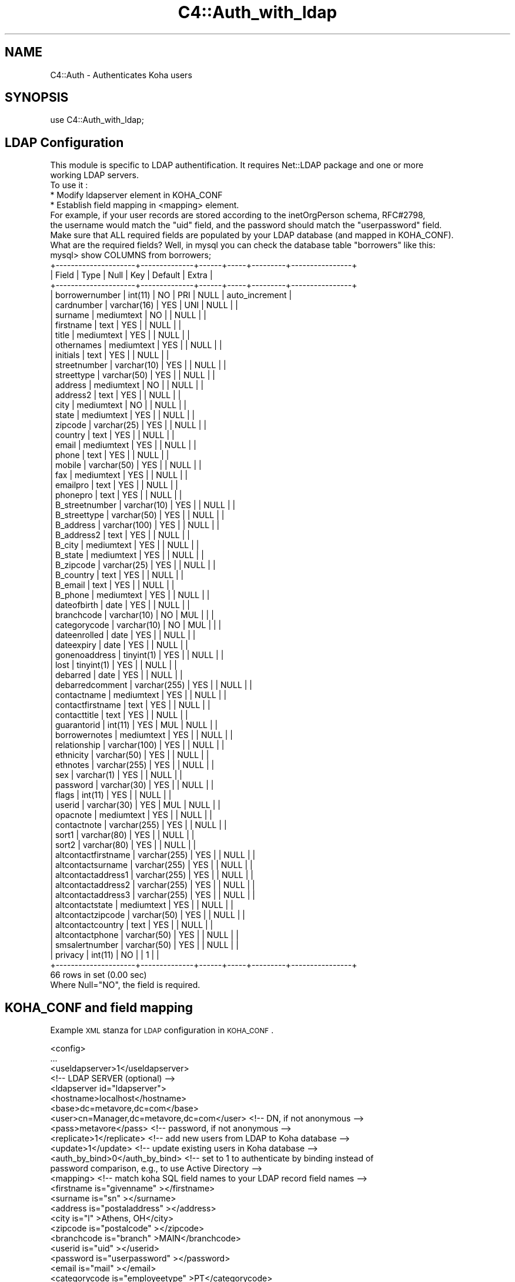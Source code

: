 .\" Automatically generated by Pod::Man 2.25 (Pod::Simple 3.16)
.\"
.\" Standard preamble:
.\" ========================================================================
.de Sp \" Vertical space (when we can't use .PP)
.if t .sp .5v
.if n .sp
..
.de Vb \" Begin verbatim text
.ft CW
.nf
.ne \\$1
..
.de Ve \" End verbatim text
.ft R
.fi
..
.\" Set up some character translations and predefined strings.  \*(-- will
.\" give an unbreakable dash, \*(PI will give pi, \*(L" will give a left
.\" double quote, and \*(R" will give a right double quote.  \*(C+ will
.\" give a nicer C++.  Capital omega is used to do unbreakable dashes and
.\" therefore won't be available.  \*(C` and \*(C' expand to `' in nroff,
.\" nothing in troff, for use with C<>.
.tr \(*W-
.ds C+ C\v'-.1v'\h'-1p'\s-2+\h'-1p'+\s0\v'.1v'\h'-1p'
.ie n \{\
.    ds -- \(*W-
.    ds PI pi
.    if (\n(.H=4u)&(1m=24u) .ds -- \(*W\h'-12u'\(*W\h'-12u'-\" diablo 10 pitch
.    if (\n(.H=4u)&(1m=20u) .ds -- \(*W\h'-12u'\(*W\h'-8u'-\"  diablo 12 pitch
.    ds L" ""
.    ds R" ""
.    ds C` ""
.    ds C' ""
'br\}
.el\{\
.    ds -- \|\(em\|
.    ds PI \(*p
.    ds L" ``
.    ds R" ''
'br\}
.\"
.\" Escape single quotes in literal strings from groff's Unicode transform.
.ie \n(.g .ds Aq \(aq
.el       .ds Aq '
.\"
.\" If the F register is turned on, we'll generate index entries on stderr for
.\" titles (.TH), headers (.SH), subsections (.SS), items (.Ip), and index
.\" entries marked with X<> in POD.  Of course, you'll have to process the
.\" output yourself in some meaningful fashion.
.ie \nF \{\
.    de IX
.    tm Index:\\$1\t\\n%\t"\\$2"
..
.    nr % 0
.    rr F
.\}
.el \{\
.    de IX
..
.\}
.\"
.\" Accent mark definitions (@(#)ms.acc 1.5 88/02/08 SMI; from UCB 4.2).
.\" Fear.  Run.  Save yourself.  No user-serviceable parts.
.    \" fudge factors for nroff and troff
.if n \{\
.    ds #H 0
.    ds #V .8m
.    ds #F .3m
.    ds #[ \f1
.    ds #] \fP
.\}
.if t \{\
.    ds #H ((1u-(\\\\n(.fu%2u))*.13m)
.    ds #V .6m
.    ds #F 0
.    ds #[ \&
.    ds #] \&
.\}
.    \" simple accents for nroff and troff
.if n \{\
.    ds ' \&
.    ds ` \&
.    ds ^ \&
.    ds , \&
.    ds ~ ~
.    ds /
.\}
.if t \{\
.    ds ' \\k:\h'-(\\n(.wu*8/10-\*(#H)'\'\h"|\\n:u"
.    ds ` \\k:\h'-(\\n(.wu*8/10-\*(#H)'\`\h'|\\n:u'
.    ds ^ \\k:\h'-(\\n(.wu*10/11-\*(#H)'^\h'|\\n:u'
.    ds , \\k:\h'-(\\n(.wu*8/10)',\h'|\\n:u'
.    ds ~ \\k:\h'-(\\n(.wu-\*(#H-.1m)'~\h'|\\n:u'
.    ds / \\k:\h'-(\\n(.wu*8/10-\*(#H)'\z\(sl\h'|\\n:u'
.\}
.    \" troff and (daisy-wheel) nroff accents
.ds : \\k:\h'-(\\n(.wu*8/10-\*(#H+.1m+\*(#F)'\v'-\*(#V'\z.\h'.2m+\*(#F'.\h'|\\n:u'\v'\*(#V'
.ds 8 \h'\*(#H'\(*b\h'-\*(#H'
.ds o \\k:\h'-(\\n(.wu+\w'\(de'u-\*(#H)/2u'\v'-.3n'\*(#[\z\(de\v'.3n'\h'|\\n:u'\*(#]
.ds d- \h'\*(#H'\(pd\h'-\w'~'u'\v'-.25m'\f2\(hy\fP\v'.25m'\h'-\*(#H'
.ds D- D\\k:\h'-\w'D'u'\v'-.11m'\z\(hy\v'.11m'\h'|\\n:u'
.ds th \*(#[\v'.3m'\s+1I\s-1\v'-.3m'\h'-(\w'I'u*2/3)'\s-1o\s+1\*(#]
.ds Th \*(#[\s+2I\s-2\h'-\w'I'u*3/5'\v'-.3m'o\v'.3m'\*(#]
.ds ae a\h'-(\w'a'u*4/10)'e
.ds Ae A\h'-(\w'A'u*4/10)'E
.    \" corrections for vroff
.if v .ds ~ \\k:\h'-(\\n(.wu*9/10-\*(#H)'\s-2\u~\d\s+2\h'|\\n:u'
.if v .ds ^ \\k:\h'-(\\n(.wu*10/11-\*(#H)'\v'-.4m'^\v'.4m'\h'|\\n:u'
.    \" for low resolution devices (crt and lpr)
.if \n(.H>23 .if \n(.V>19 \
\{\
.    ds : e
.    ds 8 ss
.    ds o a
.    ds d- d\h'-1'\(ga
.    ds D- D\h'-1'\(hy
.    ds th \o'bp'
.    ds Th \o'LP'
.    ds ae ae
.    ds Ae AE
.\}
.rm #[ #] #H #V #F C
.\" ========================================================================
.\"
.IX Title "C4::Auth_with_ldap 3pm"
.TH C4::Auth_with_ldap 3pm "2013-12-04" "perl v5.14.2" "User Contributed Perl Documentation"
.\" For nroff, turn off justification.  Always turn off hyphenation; it makes
.\" way too many mistakes in technical documents.
.if n .ad l
.nh
.SH "NAME"
C4::Auth \- Authenticates Koha users
.SH "SYNOPSIS"
.IX Header "SYNOPSIS"
.Vb 1
\&  use C4::Auth_with_ldap;
.Ve
.SH "LDAP Configuration"
.IX Header "LDAP Configuration"
.Vb 5
\&    This module is specific to LDAP authentification. It requires Net::LDAP package and one or more
\&        working LDAP servers.
\&        To use it :
\&           * Modify ldapserver element in KOHA_CONF
\&           * Establish field mapping in <mapping> element.
\&
\&        For example, if your user records are stored according to the inetOrgPerson schema, RFC#2798,
\&        the username would match the "uid" field, and the password should match the "userpassword" field.
\&
\&        Make sure that ALL required fields are populated by your LDAP database (and mapped in KOHA_CONF).  
\&        What are the required fields?  Well, in mysql you can check the database table "borrowers" like this:
\&
\&        mysql> show COLUMNS from borrowers;
\&                +\-\-\-\-\-\-\-\-\-\-\-\-\-\-\-\-\-\-\-\-\-+\-\-\-\-\-\-\-\-\-\-\-\-\-\-+\-\-\-\-\-\-+\-\-\-\-\-+\-\-\-\-\-\-\-\-\-+\-\-\-\-\-\-\-\-\-\-\-\-\-\-\-\-+
\&                | Field               | Type         | Null | Key | Default | Extra          |
\&                +\-\-\-\-\-\-\-\-\-\-\-\-\-\-\-\-\-\-\-\-\-+\-\-\-\-\-\-\-\-\-\-\-\-\-\-+\-\-\-\-\-\-+\-\-\-\-\-+\-\-\-\-\-\-\-\-\-+\-\-\-\-\-\-\-\-\-\-\-\-\-\-\-\-+
\&                | borrowernumber      | int(11)      | NO   | PRI | NULL    | auto_increment |
\&                | cardnumber          | varchar(16)  | YES  | UNI | NULL    |                |
\&                | surname             | mediumtext   | NO   |     | NULL    |                |
\&                | firstname           | text         | YES  |     | NULL    |                |
\&                | title               | mediumtext   | YES  |     | NULL    |                |
\&                | othernames          | mediumtext   | YES  |     | NULL    |                |
\&                | initials            | text         | YES  |     | NULL    |                |
\&                | streetnumber        | varchar(10)  | YES  |     | NULL    |                |
\&                | streettype          | varchar(50)  | YES  |     | NULL    |                |
\&                | address             | mediumtext   | NO   |     | NULL    |                |
\&                | address2            | text         | YES  |     | NULL    |                |
\&                | city                | mediumtext   | NO   |     | NULL    |                |
\&                | state               | mediumtext   | YES  |     | NULL    |                |
\&                | zipcode             | varchar(25)  | YES  |     | NULL    |                |
\&                | country             | text         | YES  |     | NULL    |                |
\&                | email               | mediumtext   | YES  |     | NULL    |                |
\&                | phone               | text         | YES  |     | NULL    |                |
\&                | mobile              | varchar(50)  | YES  |     | NULL    |                |
\&                | fax                 | mediumtext   | YES  |     | NULL    |                |
\&                | emailpro            | text         | YES  |     | NULL    |                |
\&                | phonepro            | text         | YES  |     | NULL    |                |
\&                | B_streetnumber      | varchar(10)  | YES  |     | NULL    |                |
\&                | B_streettype        | varchar(50)  | YES  |     | NULL    |                |
\&                | B_address           | varchar(100) | YES  |     | NULL    |                |
\&                | B_address2          | text         | YES  |     | NULL    |                |
\&                | B_city              | mediumtext   | YES  |     | NULL    |                |
\&                | B_state             | mediumtext   | YES  |     | NULL    |                |
\&                | B_zipcode           | varchar(25)  | YES  |     | NULL    |                |
\&                | B_country           | text         | YES  |     | NULL    |                |
\&                | B_email             | text         | YES  |     | NULL    |                |
\&                | B_phone             | mediumtext   | YES  |     | NULL    |                |
\&                | dateofbirth         | date         | YES  |     | NULL    |                |
\&                | branchcode          | varchar(10)  | NO   | MUL |         |                |
\&                | categorycode        | varchar(10)  | NO   | MUL |         |                |
\&                | dateenrolled        | date         | YES  |     | NULL    |                |
\&                | dateexpiry          | date         | YES  |     | NULL    |                |
\&                | gonenoaddress       | tinyint(1)   | YES  |     | NULL    |                |
\&                | lost                | tinyint(1)   | YES  |     | NULL    |                |
\&                | debarred            | date         | YES  |     | NULL    |                |
\&                | debarredcomment     | varchar(255) | YES  |     | NULL    |                |
\&                | contactname         | mediumtext   | YES  |     | NULL    |                |
\&                | contactfirstname    | text         | YES  |     | NULL    |                |
\&                | contacttitle        | text         | YES  |     | NULL    |                |
\&                | guarantorid         | int(11)      | YES  | MUL | NULL    |                |
\&                | borrowernotes       | mediumtext   | YES  |     | NULL    |                |
\&                | relationship        | varchar(100) | YES  |     | NULL    |                |
\&                | ethnicity           | varchar(50)  | YES  |     | NULL    |                |
\&                | ethnotes            | varchar(255) | YES  |     | NULL    |                |
\&                | sex                 | varchar(1)   | YES  |     | NULL    |                |
\&                | password            | varchar(30)  | YES  |     | NULL    |                |
\&                | flags               | int(11)      | YES  |     | NULL    |                |
\&                | userid              | varchar(30)  | YES  | MUL | NULL    |                |
\&                | opacnote            | mediumtext   | YES  |     | NULL    |                |
\&                | contactnote         | varchar(255) | YES  |     | NULL    |                |
\&                | sort1               | varchar(80)  | YES  |     | NULL    |                |
\&                | sort2               | varchar(80)  | YES  |     | NULL    |                |
\&                | altcontactfirstname | varchar(255) | YES  |     | NULL    |                |
\&                | altcontactsurname   | varchar(255) | YES  |     | NULL    |                |
\&                | altcontactaddress1  | varchar(255) | YES  |     | NULL    |                |
\&                | altcontactaddress2  | varchar(255) | YES  |     | NULL    |                |
\&                | altcontactaddress3  | varchar(255) | YES  |     | NULL    |                |
\&                | altcontactstate     | mediumtext   | YES  |     | NULL    |                |
\&                | altcontactzipcode   | varchar(50)  | YES  |     | NULL    |                |
\&                | altcontactcountry   | text         | YES  |     | NULL    |                |
\&                | altcontactphone     | varchar(50)  | YES  |     | NULL    |                |
\&                | smsalertnumber      | varchar(50)  | YES  |     | NULL    |                |
\&                | privacy             | int(11)      | NO   |     | 1       |                |
\&                +\-\-\-\-\-\-\-\-\-\-\-\-\-\-\-\-\-\-\-\-\-+\-\-\-\-\-\-\-\-\-\-\-\-\-\-+\-\-\-\-\-\-+\-\-\-\-\-+\-\-\-\-\-\-\-\-\-+\-\-\-\-\-\-\-\-\-\-\-\-\-\-\-\-+
\&                66 rows in set (0.00 sec)
\&                Where Null="NO", the field is required.
.Ve
.SH "KOHA_CONF and field mapping"
.IX Header "KOHA_CONF and field mapping"
Example \s-1XML\s0 stanza for \s-1LDAP\s0 configuration in \s-1KOHA_CONF\s0.
.PP
.Vb 10
\& <config>
\&  ...
\&  <useldapserver>1</useldapserver>
\&  <!\-\- LDAP SERVER (optional) \-\->
\&  <ldapserver id="ldapserver">
\&    <hostname>localhost</hostname>
\&    <base>dc=metavore,dc=com</base>
\&    <user>cn=Manager,dc=metavore,dc=com</user>             <!\-\- DN, if not anonymous \-\->
\&    <pass>metavore</pass>          <!\-\- password, if not anonymous \-\->
\&    <replicate>1</replicate>       <!\-\- add new users from LDAP to Koha database \-\->
\&    <update>1</update>             <!\-\- update existing users in Koha database \-\->
\&    <auth_by_bind>0</auth_by_bind> <!\-\- set to 1 to authenticate by binding instead of
\&                                        password comparison, e.g., to use Active Directory \-\->
\&    <mapping>                  <!\-\- match koha SQL field names to your LDAP record field names \-\->
\&      <firstname    is="givenname"      ></firstname>
\&      <surname      is="sn"             ></surname>
\&      <address      is="postaladdress"  ></address>
\&      <city         is="l"              >Athens, OH</city>
\&      <zipcode      is="postalcode"     ></zipcode>
\&      <branchcode   is="branch"         >MAIN</branchcode>
\&      <userid       is="uid"            ></userid>
\&      <password     is="userpassword"   ></password>
\&      <email        is="mail"           ></email>
\&      <categorycode is="employeetype"   >PT</categorycode>
\&      <phone        is="telephonenumber"></phone>
\&    </mapping> 
\&  </ldapserver> 
\& </config>
.Ve
.PP
The <mapping> subelements establish the relationship between mysql fields and \s-1LDAP\s0 attributes. The element name
is the column in mysql, with the \*(L"is\*(R" characteristic set to the \s-1LDAP\s0 attribute name.  Optionally, any content
between the element tags is taken as the default value.  In this example, the default categorycode is \*(L"\s-1PT\s0\*(R" (for
patron).
.SH "CONFIGURATION"
.IX Header "CONFIGURATION"
Once a user has been accepted by the \s-1LDAP\s0 server, there are several possibilities for how Koha will behave, depending on 
your configuration and the presence of a matching Koha user in your local \s-1DB:\s0
.PP
.Vb 10
\&                         LOCAL_USER
\& OPTION UPDATE REPLICATE  EXISTS?  RESULT
\&   A1      1       1        1      OK : We\*(Aqre updating them anyway.
\&   A2      1       1        0      OK : We\*(Aqre adding them anyway.
\&   B1      1       0        1      OK : We update them.
\&   B2      1       0        0     FAIL: We cannot add new user.
\&   C1      0       1        1      OK : We do nothing.  (maybe should update password?)
\&   C2      0       1        0      OK : We add the new user.
\&   D1      0       0        1      OK : We do nothing.  (maybe should update password?)
\&   D2      0       0        0     FAIL: We cannot add new user.
.Ve
.PP
Note: failure here just means that Koha will fallback to checking the local \s-1DB\s0.  That is, a given user could login with
their \s-1LDAP\s0 password \s-1OR\s0 their local one.  If this is a problem, then you should enable update and supply a mapping for 
password.  Then the local value will be updated at successful \s-1LDAP\s0 login and the passwords will be synced.
.PP
If you choose \s-1NOT\s0 to update local users, the borrowers table will not be affected at all.
Note that this means that patron passwords may appear to change if \s-1LDAP\s0 is ever disabled, because
the local table never contained the \s-1LDAP\s0 values.
.SS "auth_by_bind"
.IX Subsection "auth_by_bind"
Binds as the user instead of retrieving their record.  Recommended if update disabled.
.SS "principal_name"
.IX Subsection "principal_name"
Provides an optional sprintf-style format for manipulating the userid before the bind.
Even though the userPrincipalName is one intended target, any uniquely identifying
attribute that the server allows to be used for binding could be used.
.PP
Currently, principal_name only operates when auth_by_bind is enabled.
.SS "Active Directory"
.IX Subsection "Active Directory"
The auth_by_bind and principal_name settings are recommended for Active Directory.
.PP
Under default Active Directory rules, we cannot determine the distinguishedName attribute from the Koha userid as reliably as
we would typically under openldap.  Instead of:
.PP
.Vb 1
\&    distinguishedName: CN=barnes.7,DC=my_company,DC=com
.Ve
.PP
We might get:
.PP
.Vb 1
\&    distinguishedName: CN=Barnes\e, Jim,OU=Test Accounts,OU=User Accounts,DC=my_company,DC=com
.Ve
.PP
Matching that would require us to know more info about the account (firstname, surname) and to include punctuation and whitespace
in Koha userids.  But the userPrincipalName should be consistent, something like:
.PP
.Vb 1
\&    userPrincipalName: barnes.7@my_company.com
.Ve
.PP
Therefore it is often easier to bind to Active Directory with userPrincipalName, effectively the
canonical email address for that user, or what it would be if email were enabled for them.  If Koha userid values 
will match the username portion of the userPrincipalName, and the domain suffix is the same for all users, then use principal_name
like this:
    <principal_name>%s@core.my_company.com</principal_name>
.PP
The user of the previous example, barnes.7, would then attempt to bind as:
    barnes.7@core.my_company.com
.SH "SEE ALSO"
.IX Header "SEE ALSO"
\&\s-1\fICGI\s0\fR\|(3)
.PP
\&\fINet::LDAP()\fR
.PP
\&\fIXML::Simple()\fR
.PP
\&\fIDigest::MD5\fR\|(3)
.PP
\&\fIsprintf()\fR
